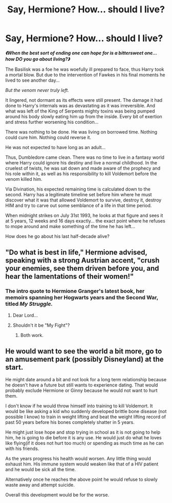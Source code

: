 #+TITLE: Say, Hermione? How... should I live?

* Say, Hermione? How... should I live?
:PROPERTIES:
:Author: RowanWinterlace
:Score: 45
:DateUnix: 1583447856.0
:DateShort: 2020-Mar-06
:FlairText: Prompt
:END:
*/《When the best sort of ending one can hope for is a bittersweet one... how DO you go about living?》/*

The Basilisk was a foe he was woefully ill prepared to face, thus Harry took a mortal blow. But due to the intervention of Fawkes in his final moments he lived to see another day...

/But the venom never truly left./

It lingered, not dormant as its effects were still present. The damage it had done to Harry's internals was as devastating as it was irreversible. And what was left of the King of Serpents mighty toxins was being pumped around his body slowly eating him up from the inside. Every bit of exertion and stress further worsening his condition...

There was nothing to be done. He was living on borrowed time. Nothing could cure him. Nothing could reverse it.

He was not expected to have long as an adult...

Thus, Dumbledore came clean. There was no time to live in a fantasy world where Harry could ignore his destiny and live a normal childhood. In the cruelest of twists, he was sat down and made aware of the prophecy and his role within it, as well as his responsibility to kill Voldemort before the venom killed him.

Via Divination, his expected remaining time is calculated down to the second. Harry has a legitimate timeline set before him where he must discover what it was that allowed Voldemort to survive, destroy it, destroy HIM and try to carve out some semblance of a life in that time period.

When midnight strikes on July 31st 1993, he looks at that figure and sees it at 5 years, 12 weeks and 16 days exactly... the exact point where he refuses to mope around and make something of the time he has left...

How does he go about his last half-decade alive?


** "Do what is best in life," Hermione advised, speaking with a strong Austrian accent, "crush your enemies, see them driven before you, and hear the lamentations of their women!"
:PROPERTIES:
:Author: Taure
:Score: 19
:DateUnix: 1583480254.0
:DateShort: 2020-Mar-06
:END:

*** The intro quote to Hermione Granger's latest book, her memoirs spanning her Hogwarts years and the Second War, titled /My Struggle./
:PROPERTIES:
:Score: 9
:DateUnix: 1583508098.0
:DateShort: 2020-Mar-06
:END:

**** Dear Lord...
:PROPERTIES:
:Author: YOB1997
:Score: 2
:DateUnix: 1583540379.0
:DateShort: 2020-Mar-07
:END:


**** Shouldn't it be "My Fight"?
:PROPERTIES:
:Author: Ignorus
:Score: 1
:DateUnix: 1584374418.0
:DateShort: 2020-Mar-16
:END:

***** Both work.
:PROPERTIES:
:Score: 1
:DateUnix: 1584379242.0
:DateShort: 2020-Mar-16
:END:


** He would want to see the world a bit more, go to an amusement park (possibly Disneyland) at the start.

He might date around a bit and not look for a long term relationship because he doesn't have a future but still wants to experience dating. That would probably exclude Hermione or Ginny because he would not want to hurt them.

I don't know if he would throw himself into training to kill Voldemort. It would be like asking a kid who suddenly developed brittle bone disease (not possible I know) to train in weight lifting and beat the weight lifting record of past 50 years before his bones completely shatter in 5 years.

He might just lose hope and stop trying in school as it is not going to help him, he is going to die before it is any use. He would just do what he loves like flying(if it does not hurt too much) or spending as much time as he can with his friends.

As the years progress his health would worsen. Any little thing would exhaust him. His immune system would weaken like that of a HIV patient and he would be sick all the time.

Alternatively once he reaches the above point he would refuse to slowly waste away and attempt suicide.

Overall this development would be for the worse.
:PROPERTIES:
:Author: HHrPie
:Score: 7
:DateUnix: 1583493141.0
:DateShort: 2020-Mar-06
:END:
